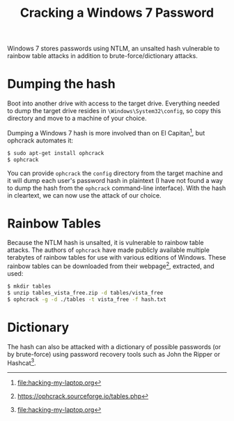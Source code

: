 #+TITLE: Cracking a Windows 7 Password

Windows 7 stores passwords using NTLM, an unsalted hash vulnerable to
rainbow table attacks in addition to brute-force/dictionary attacks.

* Dumping the hash
Boot into another drive with access to the target drive. Everything
needed to dump the target drive resides in =\Windows\System32\config=,
so copy this directory and move to a machine of your choice. 

Dumping a Windows 7 hash is more involved than on El Capitan[fn:1], but
ophcrack automates it:

#+begin_src bash
$ sudo apt-get install ophcrack
$ ophcrack
#+end_src

You can provide =ophcrack= the =config= directory from the target
machine and it will dump each user's password hash in plaintext (I
have not found a way to dump the hash from the =ophcrack= command-line
interface). With the hash in cleartext, we can now use the attack of
our choice.

* Rainbow Tables
Because the NTLM hash is unsalted, it is vulnerable to rainbow table
attacks. The authors of =ophcrack= have made publicly available
multiple terabytes of rainbow tables for use with various editions of
Windows. These rainbow tables can be downloaded from their
webpage[fn:2], extracted, and used:

#+begin_src bash
$ mkdir tables
$ unzip tables_vista_free.zip -d tables/vista_free
$ ophcrack -g -d ./tables -t vista_free -f hash.txt
#+end_src

* Dictionary
The hash can also be attacked with a dictionary of possible passwords
(or by brute-force) using password recovery tools such as John the
Ripper or Hashcat[fn:1].

[fn:1] [[file:hacking-my-laptop.org]]
[fn:2] https://ophcrack.sourceforge.io/tables.php
